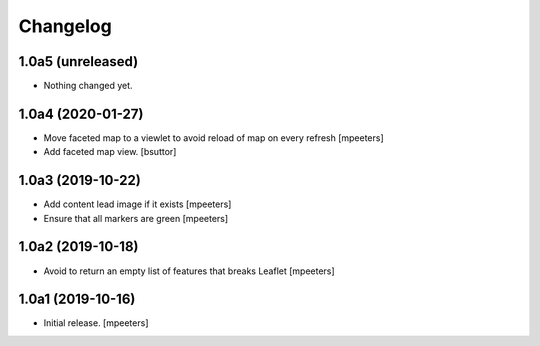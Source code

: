 Changelog
=========


1.0a5 (unreleased)
------------------

- Nothing changed yet.


1.0a4 (2020-01-27)
------------------

- Move faceted map to a viewlet to avoid reload of map on every refresh
  [mpeeters]

- Add faceted map view.
  [bsuttor]


1.0a3 (2019-10-22)
------------------

- Add content lead image if it exists
  [mpeeters]

- Ensure that all markers are green
  [mpeeters]


1.0a2 (2019-10-18)
------------------

- Avoid to return an empty list of features that breaks Leaflet
  [mpeeters]


1.0a1 (2019-10-16)
------------------

- Initial release.
  [mpeeters]
